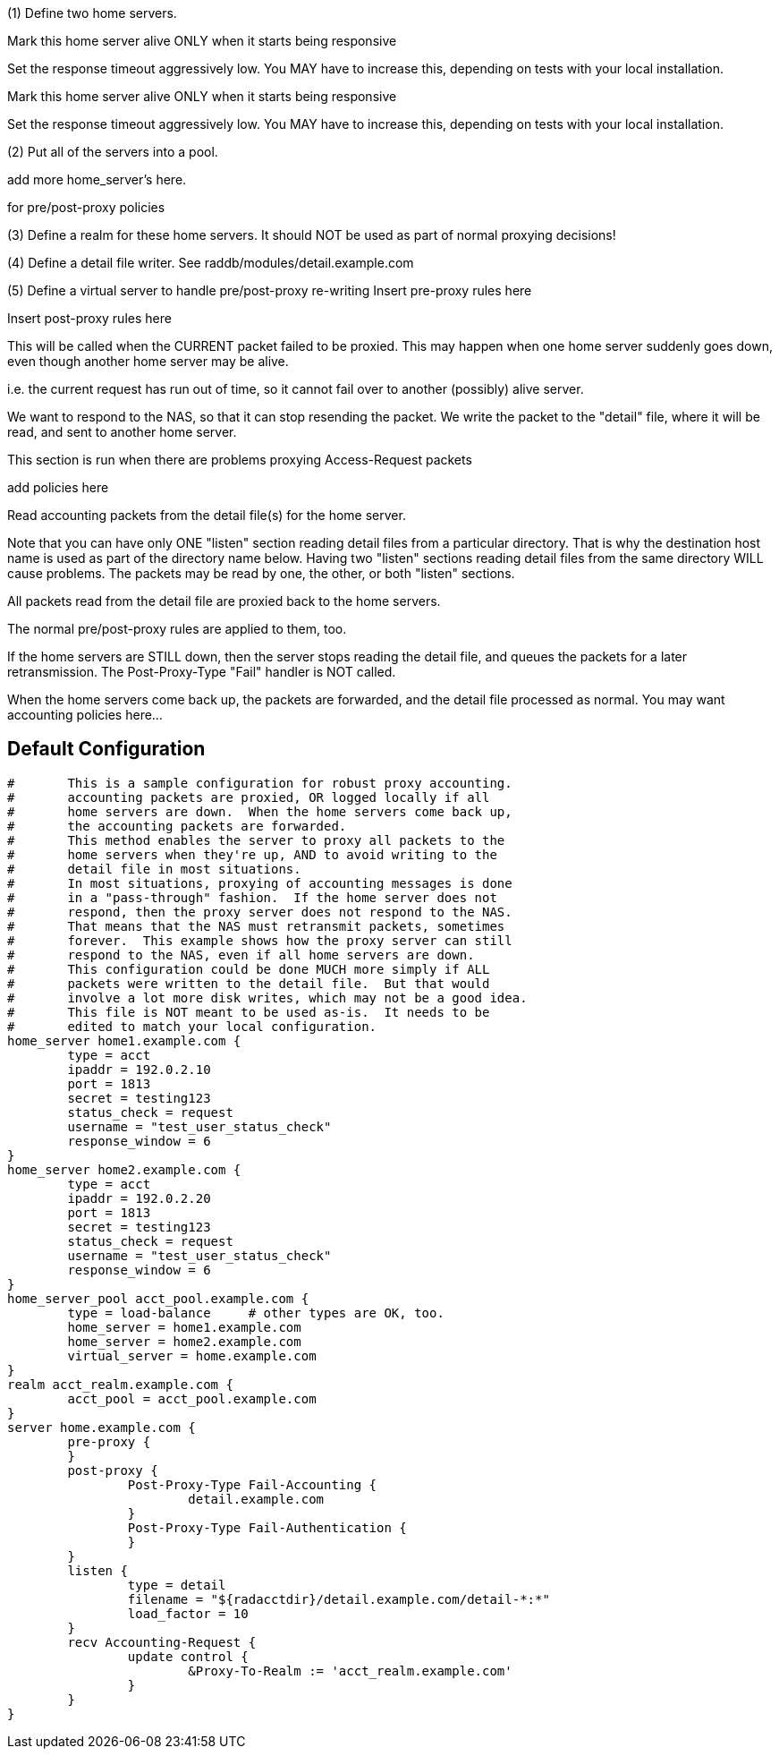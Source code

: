 







(1) Define two home servers.

Mark this home server alive ONLY when it starts being responsive

Set the response timeout aggressively low.
You MAY have to increase this, depending on tests with
your local installation.


Mark this home server alive ONLY when it starts being responsive

Set the response timeout aggressively low.
You MAY have to increase this, depending on tests with
your local installation.

(2) Put all of the servers into a pool.

add more home_server's here.

for pre/post-proxy policies

(3) Define a realm for these home servers.
It should NOT be used as part of normal proxying decisions!

(4) Define a detail file writer.
 See raddb/modules/detail.example.com

(5) Define a virtual server to handle pre/post-proxy re-writing
Insert pre-proxy rules here

Insert post-proxy rules here

This will be called when the CURRENT packet failed
to be proxied.  This may happen when one home server
suddenly goes down, even though another home server
may be alive.

i.e. the current request has run out of time, so it
cannot fail over to another (possibly) alive server.

We want to respond to the NAS, so that it can stop
resending the packet.  We write the packet to the
"detail" file, where it will be read, and sent to
another home server.



This section is run when there are problems
proxying Access-Request packets

add policies here


Read accounting packets from the detail file(s) for
the home server.

Note that you can have only ONE "listen" section reading
detail files from a particular directory.  That is why the
destination host name is used as part of the directory name
below.  Having two "listen" sections reading detail files
from the same directory WILL cause problems.  The packets
may be read by one, the other, or both "listen" sections.

All packets read from the detail file are proxied back to
the home servers.

The normal pre/post-proxy rules are applied to them, too.

If the home servers are STILL down, then the server stops
reading the detail file, and queues the packets for a later
retransmission.  The Post-Proxy-Type "Fail" handler is NOT
called.

When the home servers come back up, the packets are forwarded,
and the detail file processed as normal.
You may want accounting policies here...



== Default Configuration

```
#	This is a sample configuration for robust proxy accounting.
#	accounting packets are proxied, OR logged locally if all
#	home servers are down.  When the home servers come back up,
#	the accounting packets are forwarded.
#	This method enables the server to proxy all packets to the
#	home servers when they're up, AND to avoid writing to the
#	detail file in most situations.
#	In most situations, proxying of accounting messages is done
#	in a "pass-through" fashion.  If the home server does not
#	respond, then the proxy server does not respond to the NAS.
#	That means that the NAS must retransmit packets, sometimes
#	forever.  This example shows how the proxy server can still
#	respond to the NAS, even if all home servers are down.
#	This configuration could be done MUCH more simply if ALL
#	packets were written to the detail file.  But that would
#	involve a lot more disk writes, which may not be a good idea.
#	This file is NOT meant to be used as-is.  It needs to be
#	edited to match your local configuration.
home_server home1.example.com {
	type = acct
	ipaddr = 192.0.2.10
	port = 1813
	secret = testing123
	status_check = request
	username = "test_user_status_check"
	response_window = 6
}
home_server home2.example.com {
	type = acct
	ipaddr = 192.0.2.20
	port = 1813
	secret = testing123
	status_check = request
	username = "test_user_status_check"
	response_window = 6
}
home_server_pool acct_pool.example.com {
	type = load-balance	# other types are OK, too.
	home_server = home1.example.com
	home_server = home2.example.com
	virtual_server = home.example.com
}
realm acct_realm.example.com {
	acct_pool = acct_pool.example.com
}
server home.example.com {
	pre-proxy {
	}
	post-proxy {
		Post-Proxy-Type Fail-Accounting {
			detail.example.com
		}
		Post-Proxy-Type Fail-Authentication {
		}
	}
	listen {
		type = detail
		filename = "${radacctdir}/detail.example.com/detail-*:*"
		load_factor = 10
	}
	recv Accounting-Request {
		update control {
			&Proxy-To-Realm := 'acct_realm.example.com'
		}
	}
}
```

